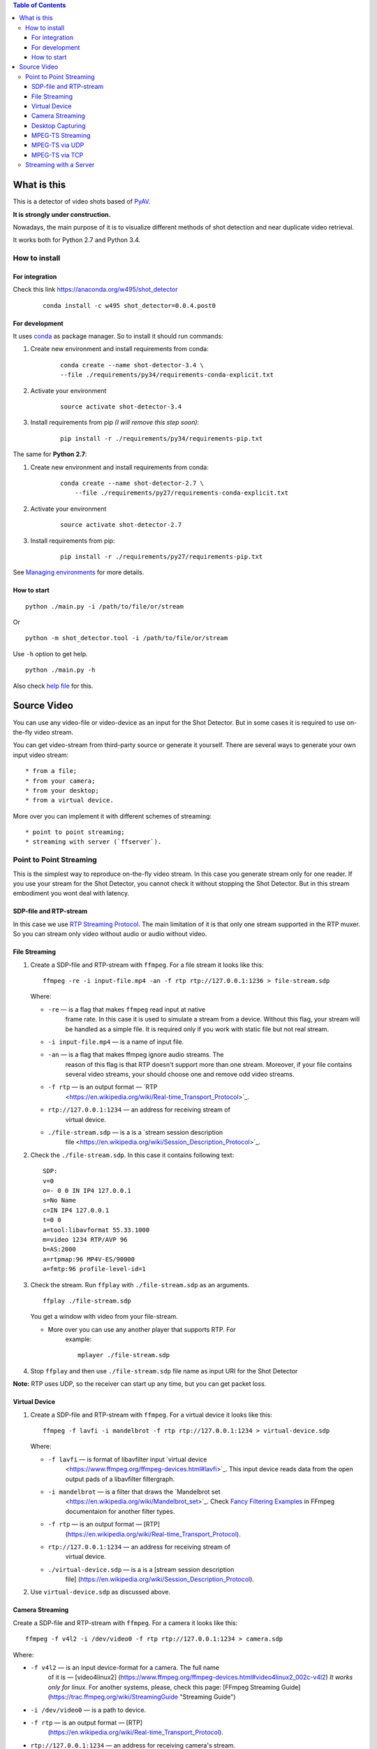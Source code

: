 .. contents:: Table of Contents


############
What is this
############

This is a detector of video shots based of `PyAV <http://mikeboers.github.io/PyAV/>`_.

**It is strongly under construction.**

Nowadays, the main purpose of it is to visualize different methods of
shot detection and near duplicate video retrieval.

It works both for Python 2.7 and Python 3.4.

How to install
==============

For integration
---------------

Check this link https://anaconda.org/w495/shot\_detector

    ::

        conda install -c w495 shot_detector=0.0.4.post0


For development
---------------

It uses `conda`_ as package
manager. So to install it should run commands:

1. Create new environment and install requirements from conda:

    ::

         conda create --name shot-detector-3.4 \
         --file ./requirements/py34/requirements-conda-explicit.txt

2. Activate your environment

    ::

         source activate shot-detector-3.4

3. Install requirements from pip *(I will remove this step soon)*:

    ::

         pip install -r ./requirements/py34/requirements-pip.txt

The same for **Python 2.7**:

1. Create new environment and install requirements from conda:

    ::

          conda create --name shot-detector-2.7 \
              --file ./requirements/py27/requirements-conda-explicit.txt

2. Activate your environment

    ::

         source activate shot-detector-2.7

3. Install requirements from pip:

    ::

         pip install -r ./requirements/py27/requirements-pip.txt

See `Managing environments`_ for more details.

How to start
------------

::

     python ./main.py -i /path/to/file/or/stream

Or

::

     python -m shot_detector.tool -i /path/to/file/or/stream

Use ``-h`` option to get help.

::

     python ./main.py -h

Also check `help file </HELP.txt>`__ for this.

############
Source Video
############

You can use any video-file or video-device as an input for the Shot
Detector. But in some cases it is required to use on-the-fly video
stream.

You can get video-stream from third-party source or generate it
yourself. There are several ways to generate your own input video
stream:

::

     * from a file;
     * from your camera;
     * from your desktop;
     * from a virtual device.

More over you can implement it with different schemes of streaming:

::

     * point to point streaming;
     * streaming with server (`ffserver`).

Point to Point Streaming
========================

This is the simplest way to reproduce on-the-fly video stream. In this
case you generate stream only for one reader. If you use your stream for
the Shot Detector, you cannot check it without stopping the Shot
Detector. But in this stream embodiment you wont deal with latency.

SDP-file and RTP-stream
-----------------------

In this case we use `RTP Streaming Protocol
<https://en.wikipedia.org/wiki/Real-time\_Transport\_Protocol>`_. The main
limitation of it is that only one stream supported in the RTP muxer. So
you can stream only video without audio or audio without video.

File Streaming
--------------

1.  Create a SDP-file and RTP-stream with ``ffmpeg``. For a file stream
    it looks like this:

    ::

         ffmpeg -re -i input-file.mp4 -an -f rtp rtp://127.0.0.1:1236 > file-stream.sdp

    Where:

    -  ``-re`` — is a flag that makes ``ffmpeg`` read input at native
        frame rate. In this case it is used to simulate a stream from a
        device. Without this flag, your stream will be handled as a simple
        file. It is required only if you work with static file but not
        real stream.
    -  ``-i input-file.mp4`` — is a name of input file.
    -  ``-an`` — is a flag that makes ffmpeg ignore audio streams. The
        reason of this flag is that RTP doesn't support more than one
        stream. Moreover, if your file contains several video streams,
        your should choose one and remove odd video streams.
    -  ``-f rtp`` — is an output format — `RTP
        <https://en.wikipedia.org/wiki/Real-time\_Transport\_Protocol>`_.
    -  ``rtp://127.0.0.1:1234`` — an address for receiving stream of
        virtual device.
    -  ``./file-stream.sdp`` — is a is a `stream session description
        file <https://en.wikipedia.org/wiki/Session\_Description\_Protocol>`_.

2.  Check the ``./file-stream.sdp``. In this case it contains following
    text:

    ::

         SDP:
         v=0
         o=- 0 0 IN IP4 127.0.0.1
         s=No Name
         c=IN IP4 127.0.0.1
         t=0 0
         a=tool:libavformat 55.33.1000
         m=video 1234 RTP/AVP 96
         b=AS:2000
         a=rtpmap:96 MP4V-ES/90000
         a=fmtp:96 profile-level-id=1

3.  Check the stream. Run ``ffplay`` with ``./file-stream.sdp`` as an
    arguments.

    ::

         ffplay ./file-stream.sdp

    You get a window with video from your file-stream.

    -  More over you can use any another player that supports RTP. For
        example:

        ::

             mplayer ./file-stream.sdp

4.  Stop ``ffplay`` and then use ``./file-stream.sdp`` file name as input
    URI for the Shot Detector

**Note:** RTP uses UDP, so the receiver can start up any time, but you
can get packet loss.

Virtual Device
--------------

1.  Create a SDP-file and RTP-stream with ``ffmpeg``. For a virtual
    device it looks like this:

    ::

         ffmpeg -f lavfi -i mandelbrot -f rtp rtp://127.0.0.1:1234 > virtual-device.sdp 

    Where:

    -  ``-f lavfi`` — is format of libavfilter input `virtual device
        <https://www.ffmpeg.org/ffmpeg-devices.html#lavfi>`_. This input
        device reads data from the open output pads of a libavfilter
        filtergraph.
    -  ``-i mandelbrot`` — is a filter that draws the `Mandelbrot set
        <https://en.wikipedia.org/wiki/Mandelbrot\_set>`_.
        Check `Fancy Filtering Examples
        <https://trac.ffmpeg.org/wiki/FancyFilteringExamples#Video>`_ in
        FFmpeg documentaion for another filter types.
    -  ``-f rtp`` — is an output format — [RTP]
        (https://en.wikipedia.org/wiki/Real-time\_Transport\_Protocol).
    -  ``rtp://127.0.0.1:1234`` — an address for receiving stream of
        virtual device.
    -  ``./virtual-device.sdp`` — is a is a [stream session description
        file]
        (https://en.wikipedia.org/wiki/Session\_Description\_Protocol).

2.  Use ``virtual-device.sdp`` as discussed above.

Camera Streaming
----------------

Create a SDP-file and RTP-stream with ``ffmpeg``. For a camera it looks
like this:

::

     ffmpeg -f v4l2 -i /dev/video0 -f rtp rtp://127.0.0.1:1234 > camera.sdp

Where:

-  ``-f v4l2`` — is an input device-format for a camera. The full name
    of it is — [video4linux2]
    (https://www.ffmpeg.org/ffmpeg-devices.html#video4linux2\_002c-v4l2)
    *It works only for linux.* For another systems, please, check this
    page: [FFmpeg Streaming Guide]
    (https://trac.ffmpeg.org/wiki/StreamingGuide "Streaming Guide")
-  ``-i /dev/video0`` — is a path to device.
-  ``-f rtp`` — is an output format — [RTP]
    (https://en.wikipedia.org/wiki/Real-time\_Transport\_Protocol).
-  ``rtp://127.0.0.1:1234`` — an address for receiving camera's stream.
-  ``./camera.sdp`` — is a file with a description of your `stream
    session <https://en.wikipedia.org/wiki/Session_Description_Protocol>`__.

After that use ``camera.sdp`` as discussed above.

Desktop Capturing
-----------------

For a Linux display ffmpeg-command looks like this:

::

     ffmpeg -f x11grab -video_size wxga  -i :0.0  -f rtp rtp://127.0.0.1:1234 > desktop.sdp

Where:

-  ``-f x11grab`` — is an input format for a [X11-display]
    (https://www.ffmpeg.org/ffmpeg-devices.html#x11grab).
-  ``-video_size wxga`` — size of your display. In this case we use the
    full size of desktop. Check [FFmpeg Capture/Desktop]
    (https://trac.ffmpeg.org/wiki/Capture/Desktop) page for other options
-  ``-i :0.0`` — is a desktop name.
-  ``-f rtp`` — is an output format
-  ``rtp://127.0.0.1:1234`` — an address for receiving camera's stream.
-  ``./desktop.sdp`` — is a stream session description file.

After that use ``desktop.sdp`` as discussed above.

MPEG-TS Streaming
-----------------

With `MPEG-TS <https://en.wikipedia.org/wiki/MPEG_transport_stream>`__
you can generate both and audio and video.

MPEG-TS via UDP
---------------

In this case we use [UDP]
(https://en.wikipedia.org/wiki/User\_Datagram\_Protocol). So, you still
can get packet loss. They are likely to reveal if you stream via
Internet.

Here is example for a camera. For another devices they are the same.

1. Start ``ffmpeg`` to generate **MPEG-TS** stream via udp.

    ::

         ffmpeg -f v4l2 -i /dev/video0 -f mpegts udp://127.0.0.1:1234

    Where:

    -  ``-f v4l2`` — is an input device-format for a camera. It works
        only for linux. For another systems, please, check this page:
        [FFmpeg Streaming Guide]
        (https://trac.ffmpeg.org/wiki/StreamingGuide "Streaming Guide")
    -  ``-i /dev/video0`` — is a path to device.
    -  ``-f mpegts`` — is an output format — MPEG transport stream.
    -  ``udp://127.0.0.1:1234`` — an address for receiving camera's
        stream.

2. Check it with ``ffplay``:

    ::

         ffplay  -fflags nobuffer  udp://127.0.0.1:1234

    Where:

    -  ``-fflags nobuffer`` — is a flag that makes ffplay don't cache
        input stream. We set it to reduce latency.

3. | Use ``udp://127.0.0.1:1234`` as input video URI for the Shot
      Detector.
    | More over, you can start ``ffmpeg`` and the Shot Detector in any
      order.

**Note:** The time in the Shot Detector is a time of a video stream.

Also you can use both video and audio.

::

     ffmpeg -f v4l2 -i /dev/video0 -f alsa -i hw:0 -f mpegts udp://127.0.0.1:1234

Where:

-  ``-f alsa`` — is an input device-format for a microphone.
-  ``-i hw:0`` — is a name of a microphone device. See [Capture/ALSA]
    (https://trac.ffmpeg.org/wiki/Capture/ALSA) for more details.

MPEG-TS via TCP
---------------

Another option is to use TCP connections for MPEG-TS streaming. In this
case you don't get packet loss. But you should guarantee that a reader
will be started before a writer. So, reader become a server and writer
become a client.

For example:

1. Start ``ffplay`` as a server

    ::

         ffplay -fflags nobuffer  tcp://127.0.0.1:1234?listen

    Where:

    -  ``-fflags nobuffer`` — is a flag that makes ffplay don't cache
        input stream. We set it to reduce latency.
    -  ``tcp://127.0.0.1:1234?listen`` — is a host for sending camera's
        stream whith ``listen`` option. A writer should send stream to
        ``tcp://127.0.0.1:1234``.

2. Start ``ffmpeg`` as a client

    ::

         ffmpeg -f v4l2 -i /dev/video0  -f mpegts tcp://127.0.0.1:1234

    Where:

    -  ``-f v4l2`` — is an input device-format for a camera. It works
        only for linux. For another systems, please, check this page:
        [FFmpeg Streaming Guide]
        (https://trac.ffmpeg.org/wiki/StreamingGuide "Streaming Guide")
    -  ``-i /dev/video0`` — is a path to device.
    -  ``-f mpegts`` — is an output format — MPEG transport stream.
    -  ``tcp://127.0.0.1:1234`` — an address for sending camera's stream.

So, you can pass ``tcp://127.0.0.1:1234?listen`` as an input video URI
for the Shot Detector. But you should start it before ``ffmpeg``, Do not
forget to stop ``ffplay``, before it.

Streaming with a Server
=======================

In this scheme you send the video-stream to a server. And then any
client can get your stream from it. The simplest way to achive this is
to use ``ffserver``.

1.  Start ffserver with certain configuration file.

    ::

         sudo /usr/bin/ffserver -f ./etc/input/ffserver.conf 

    Check `FFServer Configuration <etc/input/ffserver.conf>`__.

2.  Send input stream to server.

    For example, for linux-camera you should run:

    ::

         ffmpeg -f v4l2 -i /dev/video0 -f alsa -i hw:0 -tune zerolatency http://localhost:8090/feed1.ffm

    Where:

    -  ``-f v4l2`` — is an input device-format for a camera. It works
        only for linux. For another systems, please, check this page:
        [FFmpeg Streaming Guide]
        (https://trac.ffmpeg.org/wiki/StreamingGuide "Streaming Guide")
    -  ``-i /dev/video0`` — is a path to device.
    -  ``-f alsa`` — is an input device-format for a microphone.
    -  ``-i hw:0`` — is a name of a microphone device. See [Capture/ALSA]
        (https://trac.ffmpeg.org/wiki/Capture/ALSA) for more details.
    -  ``-tune zerolatency`` — is a flag that makes ``ffmpeg`` to change
        settings to minimize latency. This is not a flag of ffmpeg, this
        is H.264 option. See [Encode/H.264: Choose a preset]
        (https://trac.ffmpeg.org/wiki/Encode/H.264#a2.Chooseapreset) for
        more details.
    -  ``http://localhost:8090/feed1.ffm`` — an address for sending
        camera's stream.

    For desktop it is the same:

    ::

         ffmpeg -f x11grab -i :0.0 -f alsa -i hw:0 -tune zerolatency http://localhost:8090/feed1.ffm

3.  Check it with ``ffplay``:

    ::

         ffplay -fflags nobuffer http://localhost:8090/live.flv

    Where:

    -  ``-fflags nobuffer`` — is a flag that makes ffplay don't cache
        input stream. We set it to reduce latency.
    -  ``http://localhost:8090/live.flv`` — is an address to get a video
        stream. It is specified in ``etc/input/ffserver.conf``.

4.  Pass ``http://localhost:8090/live.flv`` as an input video URI for the
    Shot Detector. In this case you may not stop ``ffplay``.

As for me it is the best way to simulate streaming for the Shot
Detector.


.. _conda: http://conda.pydata.org/docs/intro.html
.. _Managing environments: http://conda.pydata.org/docs/using/envs.html_